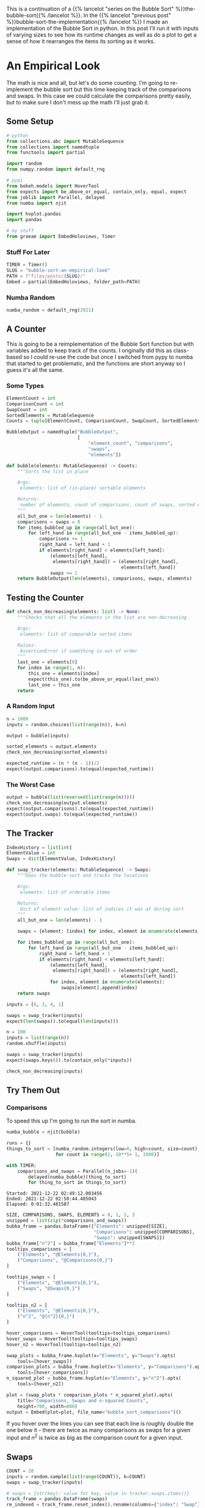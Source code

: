 #+BEGIN_COMMENT
.. title: Bubble Sort: An Empirical Look
.. slug: bubble-sort-an-empirical-look
.. date: 2021-11-17 10:57:02 UTC-08:00
.. tags: brute-force,sorting,algorithms
.. category: Sorting
.. link: 
.. description: Running and plotting the Bubble Sort's performance.
.. type: text
.. has_math: True
#+END_COMMENT
#+OPTIONS: ^:{}
#+TOC: headlines 3
#+PROPERTY: header-args :session ~/.local/share/jupyter/runtime/kernel-b67feca9-e0be-4429-95b4-7edb1e86c1a7-ssh.json
#+BEGIN_SRC python :results none :exports none
%load_ext autoreload
%autoreload 2
#+END_SRC
This is a continuation of a {{% lancelot "series on the Bubble Sort" %}}the-bubble-sort{{% /lancelot %}}. In the {{% lancelot "previous post" %}}bubble-sort-the-implementation{{% /lancelot %}} I made an implementation of the Bubble Sort in python. In this post I'll run it with inputs of varying sizes to see how its runtime changes as well as do a plot to get a sense of how it rearranges the items its sorting as it works.
* An Empirical Look
    The math is nice and all, but let's do some counting. I'm going to re-implement the bubble sort but this time keeping track of the comparisons and swaps. In this case we could calculate the comparisons pretty easily, but to make sure I don't mess up the math I'll just grab it.
** Some Setup
#+begin_src python :results none
# python
from collections.abc import MutableSequence
from collections import namedtuple
from functools import partial

import random
from numpy.random import default_rng

# pypi
from bokeh.models import HoverTool
from expects import be_above_or_equal, contain_only, equal, expect
from joblib import Parallel, delayed
from numba import njit

import hvplot.pandas
import pandas

# my stuff
from graeae import EmbedHoloviews, Timer
#+end_src
*** Stuff For Later
#+begin_src python :results none
TIMER = Timer()
SLUG = "bubble-sort-an-empirical-look"
PATH = f"files/posts/{SLUG}/"
Embed = partial(EmbedHoloviews, folder_path=PATH)
#+end_src
*** Numba  Random
#+begin_src python :results none
numba_random = default_rng(2021)
#+end_src

** A Counter
   This is going to be a reimplementation of the Bubble Sort function but with variables added to keep track of the counts. I originally did this as class-based so I could re-use the code but once I switched from pypy to numba that started to get problematic, and the functions are short anyway so I guess it's all the same.

*** Some Types

#+begin_src python :results none
ElementCount = int
ComparisonCount = int
SwapCount = int
SortedElements = MutableSequence
Counts = tuple[ElementCount, ComparisonCount, SwapCount, SortedElements]

BubbleOutput = namedtuple("BubbleOutput",
                          [
                              "element_count", "comparisons",
                              "swaps",
                              "elements"])
#+end_src

#+begin_src python :results none
def bubble(elements: MutableSequence) -> Counts:
    """Sorts the list in place

    Args:
     elements: list of (in-place) sortable elements

    Returns:
     number of elements, count of comparisons, count of swaps, sorted elements
    """
    all_but_one = len(elements) - 1
    comparisons = swaps = 0
    for items_bubbled_up in range(all_but_one):
        for left_hand in range(all_but_one - items_bubbled_up):
            comparisons += 1
            right_hand = left_hand + 1
            if elements[right_hand] < elements[left_hand]:
                (elements[left_hand],
                 elements[right_hand]) = (elements[right_hand],
                                          elements[left_hand])
                swaps += 1
    return BubbleOutput(len(elements), comparisons, swaps, elements)
#+end_src
** Testing the Counter
#+begin_src python :results none
def check_non_decreasing(elements: list) -> None:
    """Checks that all the elements in the list are non-decreasing

    Args:
     elements: list of comparable sorted items

    Raises:
     AssertionError if something is out of order
    """
    last_one = elements[0]
    for index in range(1, n):
        this_one = elements[index]
        expect(this_one).to(be_above_or_equal(last_one))
        last_one = this_one
    return
#+end_src

*** A Random Input
#+begin_src python :results none
n = 1000
inputs = random.choices(list(range(n)), k=n)

output = bubble(inputs)

sorted_elements = output.elements
check_non_decreasing(sorted_elements)
    
expected_runtime = (n * (n - 1))/2
expect(output.comparisons).to(equal(expected_runtime))
#+end_src
*** The Worst Case
#+begin_src python :results none
output = bubble(list(reversed(list(range(n)))))
check_non_decreasing(output.elements)
expect(output.comparisons).to(equal(expected_runtime))
expect(output.swaps).to(equal(expected_runtime))
#+end_src

** The Tracker
#+begin_src python :results none
IndexHistory = list[int]
ElementValue = int
Swaps = dict[ElementValue, IndexHistory]
#+end_src

#+begin_src python :results none
def swap_tracker(elements: MutableSequence) -> Swaps:
    """Does the bubble-sort and tracks the locations

    Args:
     elements: list of orderable items

    Returns:
     dict of element value: list of indices it was at during sort
    """
    all_but_one = len(elements) - 1

    swaps = {element: [index] for index, element in enumerate(elements)}

    for items_bubbled_up in range(all_but_one):
        for left_hand in range(all_but_one - items_bubbled_up):
            right_hand = left_hand + 1
            if elements[right_hand] < elements[left_hand]:
                (elements[left_hand],
                 elements[right_hand]) = (elements[right_hand],
                                          elements[left_hand])
                for index, element in enumerate(elements):
                    swaps[element].append(index)
    return swaps
#+end_src

#+begin_src python :results none
inputs = [6, 3, 4, 1]

swaps = swap_tracker(inputs)
expect(len(swaps)).to(equal(len(inputs)))

#+end_src

#+begin_src python :results none
n = 100
inputs = list(range(n))
random.shuffle(inputs)

swaps = swap_tracker(inputs)
expect(swaps.keys()).to(contain_only(*inputs))

check_non_decreasing(inputs)
#+end_src

** Try Them Out
*** Comparisons
    To speed this up I'm going to run the sort in numba.

#+begin_src python :results none
numba_bubble = njit(bubble)
#+end_src

#+begin_src python :results output :exports both
runs = {}
things_to_sort = [numba_random.integers(low=0, high=count, size=count)
                  for count in range(1, 10**5+ 1, 1000)]

with TIMER:
    comparisons_and_swaps = Parallel(n_jobs=-1)(
        delayed(numba_bubble)(thing_to_sort)
        for thing_to_sort in things_to_sort)
#+end_src

#+RESULTS:
: Started: 2021-12-22 02:49:12.003456
: Ended: 2021-12-22 02:50:44.485043
: Elapsed: 0:01:32.481587



#+begin_src python :results none
SIZE, COMPARISONS, SWAPS, ELEMENTS = 0, 1, 2, 3
unzipped = list(zip(*comparisons_and_swaps))
bubba_frame = pandas.DataFrame({"Elements": unzipped[SIZE],
                                "Comparisons": unzipped[COMPARISONS],
                                "Swaps": unzipped[SWAPS]})
bubba_frame["n^2"] = bubba_frame["Elements"]**2
tooltips_comparisons = [
    ("Elements", "@Elements{0,}"),
    ("Comparisons", "@Comparisons{0,}")
]

tooltips_swaps = [
    ("Elements", "@Elements{0,}"),
    ("Swaps", "@Swaps{0,}")
]

tooltips_n2 = [
    ("Elements", "@Elements{0,}"),
    ("n^2", "@{n^2}{0,}")
]

hover_comparisons = HoverTool(tooltips=tooltips_comparisons)
hover_swaps = HoverTool(tooltips=tooltips_swaps)
hover_n2 = HoverTool(tooltips=tooltips_n2)

swap_plots = bubba_frame.hvplot(x="Elements", y="Swaps").opts(
    tools=[hover_swaps])
comparison_plots = bubba_frame.hvplot(x="Elements", y="Comparisons").opts(
    tools=[hover_comparisons])
n_squared_plot = bubba_frame.hvplot(x="Elements", y="n^2").opts(
    tools=[hover_n2])

plot = (swap_plots * comparison_plots * n_squared_plot).opts(
    title="Comparisons, Swaps and n-squared Counts",
    height=700, width=800)
output = Embed(plot=plot, file_name="bubble_sort_comparisons")()
#+end_src

#+begin_src python :results output html :exports output
print(output)
#+end_src

#+RESULTS:
#+begin_export html
<object type="text/html" data="bubble_sort_comparisons.html" style="width:100%" height=800>
  <p>Figure Missing</p>
</object>
#+end_export

If you hover over the lines you can see that each line is roughly double the one below it - there are twice as many comparisons as swaps for a given input and \(n^2\) is twice as big as the comparison count for a given input.
** Swaps
#+begin_src python :results none
COUNT = 20
inputs = random.sample(list(range(COUNT)), k=COUNT)
swaps = swap_tracker(inputs)

# swaps = {str(key): value for key, value in tracker.swaps.items()}
track_frame = pandas.DataFrame(swaps)
re_indexed = track_frame.reset_index().rename(columns={"index": "Swap"})
melted = re_indexed.melt(var_name="Value To Sort", value_name="Location In Array", id_vars="Swap")

tooltips = [
    ("Item to Sort", "@{Value To Sort}"),
    ("Swap", "@{Swap}"),
    ("Current Location", "@{Location In Array}")
]

hover = HoverTool(tooltips=tooltips)

ticks = [(index, index) for index in range(COUNT)]
plot = melted.hvplot(x="Swap", y="Location In Array",
                     by="Value To Sort").opts(tools=[hover],
                                              show_legend=False,
                     width=800, height=700, yticks=ticks,
                            title="Bubble Sort Swaps",)


output = Embed(plot=plot, file_name="bubble_sort_swaps")()
#+end_src

#+begin_src python :results output html :exports output
print(output)
#+end_src

#+begin_export html
<object type="text/html" data="bubble_sort_swaps.html" style="width:100%" height=800>
  <p>Figure Missing</p>
</object>
#+end_export

HoloViews seems to not let you set the Tooltips if you use multiple columns, which is why I went through all the rigamarole of melting it. If you just plot it as the DataFrame with each column being one of the tracked locations for a sort value (e.g. the column name is '1' and the rows are the positions in the array at each swap) then the plot comes out okay, but the labels are kind of confusing.

Looking at the plot, though, this does seem to be a useful way to figure out what's going on. If you look at the largest unsorted values you can see that once they are the largest of the unsorted values, they "bubble up" in a diagonal but straight line. Before this plot I would have said that the largest elements are the ones that get sorted first, but if you look at the plot (assuming I don't re-run it and change the arrangements) and in particular you look at the least-valued elements (0 and 1) you can see that they reach their final position fairly early, just by virtue of being in a position to get pushed down and being adjacent so they would be swapped to get into the correct order.
*** Worst Case

The random-input gives an interesting view of how the algorithm might work in practice, but let's look at the worst-case input where the values are in the opposite of the sorted order.

#+begin_src python :results none
COUNT = 20
inputs = list(reversed(range(COUNT)))
swaps = swap_tracker(inputs)

track_frame = pandas.DataFrame(swaps)
re_indexed = track_frame.reset_index().rename(columns={"index": "Swap"})
melted = re_indexed.melt(var_name="Value To Sort", value_name="Location In Array", id_vars="Swap")


ticks = [(index, index) for index in range(COUNT)]
plot = melted.hvplot(x="Swap", y="Location In Array", cmap="blues",
                     by="Value To Sort").opts(show_legend=False,
                     width=800, height=700, yticks=ticks,
                            title="Bubble Sort Swaps (Worst Case)",)


output = Embed(plot=plot, file_name="bubble_sort_worst_swaps")()
#+end_src

#+begin_src python :results output html :exports output
print(output)
#+end_src

#+begin_export html
<object type="text/html" data="bubble_sort_worst_swaps.html" style="width:100%" height=800>
  <p>Figure Missing</p>
</object>
#+end_export

This image gives an even better sense of the way that the bubble sort works. Since it emphasizes left-to-right traversal and swapping as you go, the largest values shoot up to their final positions in straight lines, while the lesser values get pushed down a little with each traversal until they reach the correct position.

* Onward
  The {{% lancelot "final post in this series" %}}double-bubble-sort{{% /lancelot %}} (maybe) will look at a variation on the Bubble Sort that can improve the performance in special cases.

